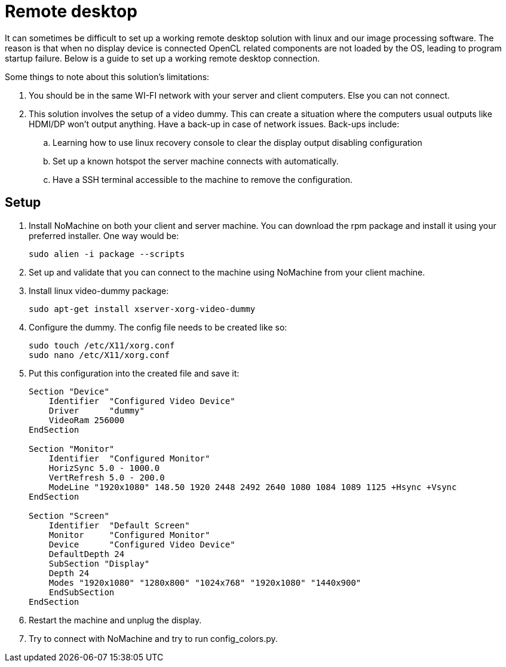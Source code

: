 = Remote desktop

It can sometimes be difficult to set up a working remote
desktop solution with linux and our image processing
software. The reason is that when no display device is
connected OpenCL related components are not loaded by the
OS, leading to program startup failure. Below is a guide
to set up a working remote desktop connection.

Some things to note about this solution's limitations:

. You should be in the same WI-FI network with your server
and client computers. Else you can not connect.
. This solution involves the setup of a video dummy. This
can create a situation where the computers usual outputs
like HDMI/DP won't output anything. Have a back-up in case
of network issues. Back-ups include:
.. Learning how to use linux recovery console to clear the
display output disabling configuration
.. Set up a known hotspot the server machine connects with
automatically.
.. Have a SSH terminal accessible to the machine to remove
the configuration.

== Setup

. Install NoMachine on both your client and server machine.
You can download the rpm package and install it using your
preferred installer. One way would be:
+
[source,bash]
----
sudo alien -i package --scripts
----
. Set up and validate that you can connect to the machine using
NoMachine from your client machine.
. Install linux video-dummy package:
+
[source,bash]
----
sudo apt-get install xserver-xorg-video-dummy
----
. Configure the dummy. The config file needs to be created like so:
+
[source,bash]
----
sudo touch /etc/X11/xorg.conf
sudo nano /etc/X11/xorg.conf
----
. Put this configuration into the created file and save it:
+
[source]
----
Section "Device"
    Identifier  "Configured Video Device"
    Driver      "dummy"
    VideoRam 256000
EndSection

Section "Monitor"
    Identifier  "Configured Monitor"
    HorizSync 5.0 - 1000.0
    VertRefresh 5.0 - 200.0
    ModeLine "1920x1080" 148.50 1920 2448 2492 2640 1080 1084 1089 1125 +Hsync +Vsync
EndSection

Section "Screen"
    Identifier  "Default Screen"
    Monitor     "Configured Monitor"
    Device      "Configured Video Device"
    DefaultDepth 24
    SubSection "Display"
    Depth 24
    Modes "1920x1080" "1280x800" "1024x768" "1920x1080" "1440x900"
    EndSubSection
EndSection
----
. Restart the machine and unplug the display.
. Try to connect with NoMachine and try to run config_colors.py.